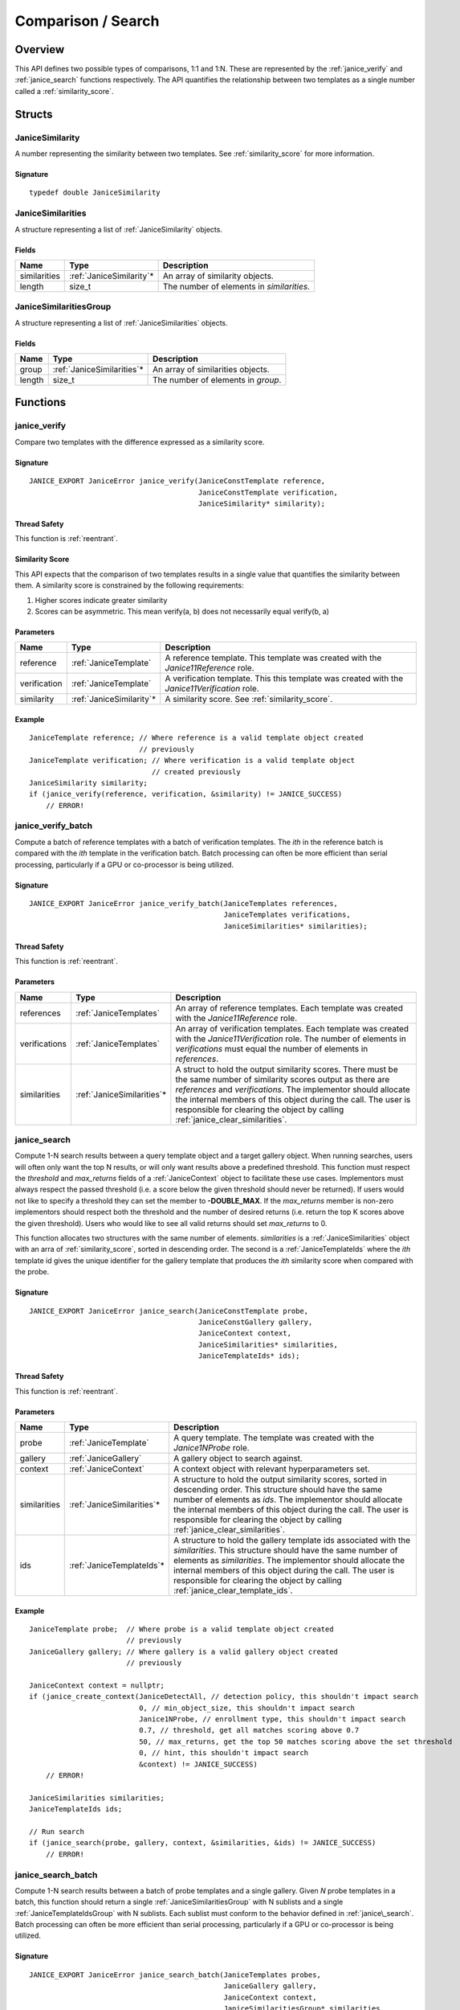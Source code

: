 .. _comparison:

Comparison / Search
=====================

Overview
--------

This API defines two possible types of comparisons, 1:1 and 1:N. These are
represented by the :ref:`janice_verify` and :ref:`janice_search` functions
respectively. The API quantifies the relationship between two templates as a
single number called a :ref:`similarity_score`.

Structs
-------

.. _JaniceSimilarity:

JaniceSimilarity
~~~~~~~~~~~~~~~~

A number representing the similarity between two templates. See :ref:`similarity_score` for more information.

Signature
^^^^^^^^^

::

    typedef double JaniceSimilarity

.. _JaniceSimilarities:

JaniceSimilarities
~~~~~~~~~~~~~~~~~~

A structure representing a list of :ref:`JaniceSimilarity` objects.

Fields
^^^^^^

+--------------+---------------------------+-------------------------------------------+
|     Name     |           Type            |                Description                |
+==============+===========================+===========================================+
| similarities | :ref:`JaniceSimilarity`\* | An array of similarity objects.           |
+--------------+---------------------------+-------------------------------------------+
| length       | size\_t                   | The number of elements in *similarities*. |
+--------------+---------------------------+-------------------------------------------+

.. _JaniceSimilaritiesGroup:

JaniceSimilaritiesGroup
~~~~~~~~~~~~~~~~~~~~~~~

A structure representing a list of :ref:`JaniceSimilarities` objects.

Fields
^^^^^^

+--------+-----------------------------+------------------------------------+
|  Name  |            Type             |            Description             |
+========+=============================+====================================+
| group  | :ref:`JaniceSimilarities`\* | An array of similarities objects.  |
+--------+-----------------------------+------------------------------------+
| length | size\_t                     | The number of elements in *group*. |
+--------+-----------------------------+------------------------------------+

Functions
---------

.. _janice_verify:

janice\_verify
~~~~~~~~~~~~~~

Compare two templates with the difference expressed as a similarity
score.

Signature
^^^^^^^^^

::

    JANICE_EXPORT JaniceError janice_verify(JaniceConstTemplate reference,
                                            JaniceConstTemplate verification,
                                            JaniceSimilarity* similarity);

Thread Safety
^^^^^^^^^^^^^

This function is :ref:`reentrant`.

.. _similarity_score:

Similarity Score
^^^^^^^^^^^^^^^^

This API expects that the comparison of two templates results in a
single value that quantifies the similarity between them. A similarity
score is constrained by the following requirements:

1. Higher scores indicate greater similarity
2. Scores can be asymmetric. This mean verify(a, b) does not necessarily equal verify(b, a)

Parameters
^^^^^^^^^^

+--------------+---------------------------+-----------------------------------------------------------------------------------------------+
|     Name     |           Type            |                                          Description                                          |
+==============+===========================+===============================================================================================+
| reference    | :ref:`JaniceTemplate`     | A reference template. This template was created with the *Janice11Reference* role.            |
+--------------+---------------------------+-----------------------------------------------------------------------------------------------+
| verification | :ref:`JaniceTemplate`     | A verification template. This this template was created with the *Janice11Verification* role. |
+--------------+---------------------------+-----------------------------------------------------------------------------------------------+
| similarity   | :ref:`JaniceSimilarity`\* | A similarity score. See :ref:`similarity_score`.                                              |
+--------------+---------------------------+-----------------------------------------------------------------------------------------------+

Example
^^^^^^^

::

    JaniceTemplate reference; // Where reference is a valid template object created
                              // previously
    JaniceTemplate verification; // Where verification is a valid template object
                                 // created previously
    JaniceSimilarity similarity;
    if (janice_verify(reference, verification, &similarity) != JANICE_SUCCESS)
        // ERROR!

.. _janice_verify_batch:

janice\_verify\_batch
~~~~~~~~~~~~~~~~~~~~~

Compute a batch of reference templates with a batch of verification templates. 
The *ith* in the reference batch is compared with the *ith* template in the 
verification batch. Batch processing can often be more efficient than serial 
processing, particularly if a GPU or co-processor is being utilized.

Signature
^^^^^^^^^

::

    JANICE_EXPORT JaniceError janice_verify_batch(JaniceTemplates references,
                                                  JaniceTemplates verifications,
                                                  JaniceSimilarities* similarities);

Thread Safety
^^^^^^^^^^^^^

This function is :ref:`reentrant`.

Parameters
^^^^^^^^^^

+---------------+-----------------------------+-------------------------------------------------------------------------------------------------------------------------------------------------------------------------------------------------------------------------------------------------------------------------------------------------------------------------------------------+
|     Name      |            Type             |                                                                                                                                                                Description                                                                                                                                                                |
+===============+=============================+===========================================================================================================================================================================================================================================================================================================================================+
| references    | :ref:`JaniceTemplates`      | An array of reference templates. Each template was created with the *Janice11Reference* role.                                                                                                                                                                                                                                             |
+---------------+-----------------------------+-------------------------------------------------------------------------------------------------------------------------------------------------------------------------------------------------------------------------------------------------------------------------------------------------------------------------------------------+
| verifications | :ref:`JaniceTemplates`      | An array of verification templates. Each template was created with the *Janice11Verification* role. The number of elements in *verifications* must equal the number of elements in *references*.                                                                                                                                          |
+---------------+-----------------------------+-------------------------------------------------------------------------------------------------------------------------------------------------------------------------------------------------------------------------------------------------------------------------------------------------------------------------------------------+
| similarities  | :ref:`JaniceSimilarities`\* | A struct to hold the output similarity scores. There must be the same number of similarity scores output as there are *references* and *verifications*. The implementor should allocate the internal members of this object during the call. The user is responsible for clearing the object by calling :ref:`janice_clear_similarities`. |
+---------------+-----------------------------+-------------------------------------------------------------------------------------------------------------------------------------------------------------------------------------------------------------------------------------------------------------------------------------------------------------------------------------------+

.. _janice_search:

janice\_search
~~~~~~~~~~~~~~

Compute 1-N search results between a query template object and a target gallery 
object. When running searches, users will often only want the top N results, or
will only want results above a predefined threshold. This function must respect
the *threshold* and *max_returns* fields of a :ref:`JaniceContext` object to
facilitate these use cases. Implementors must always respect the passed threshold
(i.e. a score below the given threshold should never be returned). If users would
not like to specify a threshold they can set the member to **-DOUBLE_MAX**. If
the *max_returns* member is non-zero implementors should respect both the threshold
and the number of desired returns (i.e. return the top K scores above the given
threshold). Users who would like to see all valid returns should set *max_returns*
to 0.

This function allocates two structures with the same number of elements.
*similarities* is a :ref:`JaniceSimilarities` object with an arra of 
:ref:`similarity_score`, sorted in descending order. The second is a
:ref:`JaniceTemplateIds` where the *ith* template id gives the unique
identifier for the gallery template that produces the *ith* similarity
score when compared with the probe. 

Signature
^^^^^^^^^

::

    JANICE_EXPORT JaniceError janice_search(JaniceConstTemplate probe,
                                            JaniceConstGallery gallery,
                                            JaniceContext context,
                                            JaniceSimilarities* similarities,
                                            JaniceTemplateIds* ids);

Thread Safety
^^^^^^^^^^^^^

This function is :ref:`reentrant`.

Parameters
^^^^^^^^^^

+--------------+-----------------------------+----------------------------------------------------------------------------------------------------------------------------------------------------------------------------------------------------------------------------------------------------------------------------------------------------------------------------------------------+
|     Name     |            Type             |                                                                                                                                                                 Description                                                                                                                                                                  |
+==============+=============================+==============================================================================================================================================================================================================================================================================================================================================+
| probe        | :ref:`JaniceTemplate`       | A query template. The template was created with the *Janice1NProbe* role.                                                                                                                                                                                                                                                                    |
+--------------+-----------------------------+----------------------------------------------------------------------------------------------------------------------------------------------------------------------------------------------------------------------------------------------------------------------------------------------------------------------------------------------+
| gallery      | :ref:`JaniceGallery`        | A gallery object to search against.                                                                                                                                                                                                                                                                                                          |
+--------------+-----------------------------+----------------------------------------------------------------------------------------------------------------------------------------------------------------------------------------------------------------------------------------------------------------------------------------------------------------------------------------------+
| context      | :ref:`JaniceContext`        | A context object with relevant hyperparameters set.                                                                                                                                                                                                                                                                                          |
+--------------+-----------------------------+----------------------------------------------------------------------------------------------------------------------------------------------------------------------------------------------------------------------------------------------------------------------------------------------------------------------------------------------+
| similarities | :ref:`JaniceSimilarities`\* | A structure to hold the output similarity scores, sorted in descending order. This structure should have the same number of elements as *ids*. The implementor should allocate the internal members of this object during the call. The user is responsible for clearing the object by calling :ref:`janice_clear_similarities`.             |
+--------------+-----------------------------+----------------------------------------------------------------------------------------------------------------------------------------------------------------------------------------------------------------------------------------------------------------------------------------------------------------------------------------------+
| ids          | :ref:`JaniceTemplateIds`\*  | A structure to hold the gallery template ids associated with the *similarities*. This structure should have the same number of elements as *similarities*. The implementor should allocate the internal members of this object during the call. The user is responsible for clearing the object by calling :ref:`janice_clear_template_ids`. |
+--------------+-----------------------------+----------------------------------------------------------------------------------------------------------------------------------------------------------------------------------------------------------------------------------------------------------------------------------------------------------------------------------------------+

Example
^^^^^^^

::

    JaniceTemplate probe;  // Where probe is a valid template object created
                           // previously
    JaniceGallery gallery; // Where gallery is a valid gallery object created
                           // previously
    
    JaniceContext context = nullptr;
    if (janice_create_context(JaniceDetectAll, // detection policy, this shouldn't impact search
                              0, // min_object_size, this shouldn't impact search
                              Janice1NProbe, // enrollment type, this shouldn't impact search
                              0.7, // threshold, get all matches scoring above 0.7
                              50, // max_returns, get the top 50 matches scoring above the set threshold
                              0, // hint, this shouldn't impact search
                              &context) != JANICE_SUCCESS)
        // ERROR!

    JaniceSimilarities similarities;
    JaniceTemplateIds ids;

    // Run search
    if (janice_search(probe, gallery, context, &similarities, &ids) != JANICE_SUCCESS)
        // ERROR!

.. _janice_search_batch:

janice\_search\_batch
~~~~~~~~~~~~~~~~~~~~~

Compute 1-N search results between a batch of probe templates and a single
gallery. Given *N* probe templates in a batch, this function should return
a single :ref:`JaniceSimilaritiesGroup` with N sublists and a single
:ref:`JaniceTemplateIdsGroup` with N sublists. Each sublist must conform to
the behavior defined in :ref:`janice\_search`. Batch processing can often be 
more efficient than serial processing, particularly if a GPU or co-processor 
is being utilized.

Signature
^^^^^^^^^

::

    JANICE_EXPORT JaniceError janice_search_batch(JaniceTemplates probes,
                                                  JaniceGallery gallery,
                                                  JaniceContext context,
                                                  JaniceSimilaritiesGroup* similarities,
                                                  JaniceTemplateIdsGroup* ids);

Thread Safety
^^^^^^^^^^^^^

This function is :ref:`reentrant`.

Parameters
^^^^^^^^^^

+--------------+----------------------------------+-------------------------------------------------------------------------------------------------------------------------------------------------------------------------------------------------------------------------------------------------------------------------------------------------------------------------------------------------------------------------+
|     Name     |               Type               |                                                                                                                                                                               Description                                                                                                                                                                               |
+==============+==================================+=========================================================================================================================================================================================================================================================================================================================================================================+
| probes       | :ref:`JaniceTemplates`           | An array of probe templates to search with. Each template was created with the *Janice1NProbe* role.                                                                                                                                                                                                                                                                    |
+--------------+----------------------------------+-------------------------------------------------------------------------------------------------------------------------------------------------------------------------------------------------------------------------------------------------------------------------------------------------------------------------------------------------------------------------+
| gallery      | :ref:`JaniceGallery`             | The gallery to search against.                                                                                                                                                                                                                                                                                                                                          |
+--------------+----------------------------------+-------------------------------------------------------------------------------------------------------------------------------------------------------------------------------------------------------------------------------------------------------------------------------------------------------------------------------------------------------------------------+
| context      | :ref:`JaniceContext`             | A context object with relevant hyperparameters set.                                                                                                                                                                                                                                                                                                                     |
+--------------+----------------------------------+-------------------------------------------------------------------------------------------------------------------------------------------------------------------------------------------------------------------------------------------------------------------------------------------------------------------------------------------------------------------------+
| similarities | :ref:`JaniceSimilaritiesGroup`\* | A structure to hold the output similarities. Given *N* probes, there should be *N* sublists in the output, where the *ith* sublist gives the similarity scores of the *ith* probe. Internal struct members should be initialized by the implementor as part of the call. The user is required to clear the struct by calling :ref:`janice_clear_similarities_group`.    |
+--------------+----------------------------------+-------------------------------------------------------------------------------------------------------------------------------------------------------------------------------------------------------------------------------------------------------------------------------------------------------------------------------------------------------------------------+
| ids          | :ref:`JaniceTemplateIdsGroup`\*  | A structure to hold the output template ids. Given *N* probes, there should be *N* sublists in the output, where the *ith* sublist gives the gallery template ids of the *ith* probe. Internal struct members should be initialized by the implementor as part of the call. The user is required to clear the struct by calling :ref:`janice_clear_template_ids_group`. |
+--------------+----------------------------------+-------------------------------------------------------------------------------------------------------------------------------------------------------------------------------------------------------------------------------------------------------------------------------------------------------------------------------------------------------------------------+

.. _janice_clear_similarities:

janice\_clear\_similarities
~~~~~~~~~~~~~~~~~~~~~~~~~~~

Free any memory associated with a :ref:`JaniceSimilarities` object.

Signature
^^^^^^^^^

::

    JANICE_EXPORT JaniceError janice_clear_similarities(JaniceSimilarities* similarities);

Thread Safety
^^^^^^^^^^^^^

This function is :ref:`reentrant`.

Parameters
^^^^^^^^^^

+--------------+-----------------------------+----------------------------------+
|     Name     |            Type             |           Description            |
+==============+=============================+==================================+
| similarities | :ref:`JaniceSimilarities`\* | An similarities object to clear. |
+--------------+-----------------------------+----------------------------------+

.. _janice_clear_similarities_group:

janice\_clear\_similarities\_group
~~~~~~~~~~~~~~~~~~~~~~~~~~~~~~~~~~

Free any memory associated with a :ref:`JaniceSimilaritiesGroup` object.

Signature
^^^^^^^^^

::

    JANICE_EXPORT JaniceError janice_clear_similarities_group(JaniceSimilaritiesGroup* group);

Parameters
^^^^^^^^^^

+-------+----------------------------------+--------------------------------+
| Name  |               Type               |          Description           |
+=======+==================================+================================+
| group | :ref:`JaniceSimilaritiesGroup`\* | A similarities group to clear. |
+-------+----------------------------------+--------------------------------+
